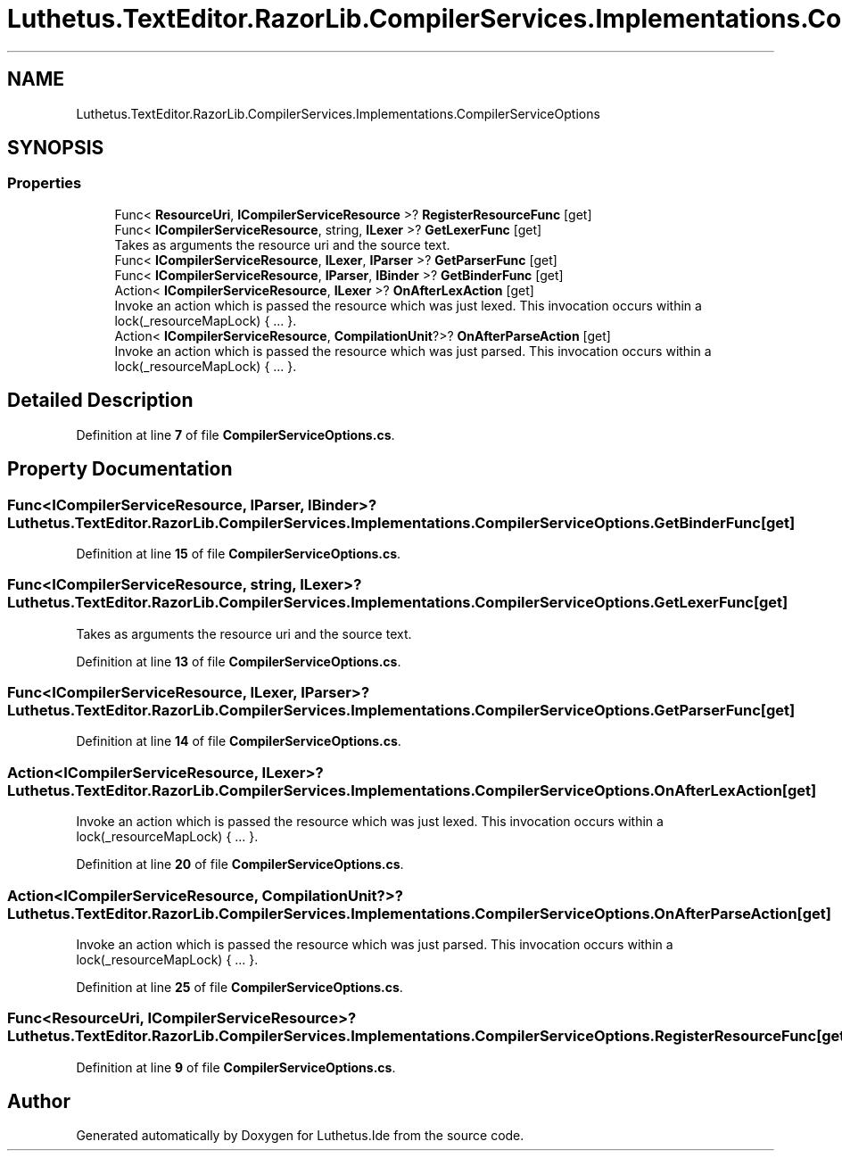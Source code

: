 .TH "Luthetus.TextEditor.RazorLib.CompilerServices.Implementations.CompilerServiceOptions" 3 "Version 1.0.0" "Luthetus.Ide" \" -*- nroff -*-
.ad l
.nh
.SH NAME
Luthetus.TextEditor.RazorLib.CompilerServices.Implementations.CompilerServiceOptions
.SH SYNOPSIS
.br
.PP
.SS "Properties"

.in +1c
.ti -1c
.RI "Func< \fBResourceUri\fP, \fBICompilerServiceResource\fP >? \fBRegisterResourceFunc\fP\fR [get]\fP"
.br
.ti -1c
.RI "Func< \fBICompilerServiceResource\fP, string, \fBILexer\fP >? \fBGetLexerFunc\fP\fR [get]\fP"
.br
.RI "Takes as arguments the resource uri and the source text\&. "
.ti -1c
.RI "Func< \fBICompilerServiceResource\fP, \fBILexer\fP, \fBIParser\fP >? \fBGetParserFunc\fP\fR [get]\fP"
.br
.ti -1c
.RI "Func< \fBICompilerServiceResource\fP, \fBIParser\fP, \fBIBinder\fP >? \fBGetBinderFunc\fP\fR [get]\fP"
.br
.ti -1c
.RI "Action< \fBICompilerServiceResource\fP, \fBILexer\fP >? \fBOnAfterLexAction\fP\fR [get]\fP"
.br
.RI "Invoke an action which is passed the resource which was just lexed\&. This invocation occurs within a lock(_resourceMapLock) { \&.\&.\&. }\&. "
.ti -1c
.RI "Action< \fBICompilerServiceResource\fP, \fBCompilationUnit\fP?>? \fBOnAfterParseAction\fP\fR [get]\fP"
.br
.RI "Invoke an action which is passed the resource which was just parsed\&. This invocation occurs within a lock(_resourceMapLock) { \&.\&.\&. }\&. "
.in -1c
.SH "Detailed Description"
.PP 
Definition at line \fB7\fP of file \fBCompilerServiceOptions\&.cs\fP\&.
.SH "Property Documentation"
.PP 
.SS "Func<\fBICompilerServiceResource\fP, \fBIParser\fP, \fBIBinder\fP>? Luthetus\&.TextEditor\&.RazorLib\&.CompilerServices\&.Implementations\&.CompilerServiceOptions\&.GetBinderFunc\fR [get]\fP"

.PP
Definition at line \fB15\fP of file \fBCompilerServiceOptions\&.cs\fP\&.
.SS "Func<\fBICompilerServiceResource\fP, string, \fBILexer\fP>? Luthetus\&.TextEditor\&.RazorLib\&.CompilerServices\&.Implementations\&.CompilerServiceOptions\&.GetLexerFunc\fR [get]\fP"

.PP
Takes as arguments the resource uri and the source text\&. 
.PP
Definition at line \fB13\fP of file \fBCompilerServiceOptions\&.cs\fP\&.
.SS "Func<\fBICompilerServiceResource\fP, \fBILexer\fP, \fBIParser\fP>? Luthetus\&.TextEditor\&.RazorLib\&.CompilerServices\&.Implementations\&.CompilerServiceOptions\&.GetParserFunc\fR [get]\fP"

.PP
Definition at line \fB14\fP of file \fBCompilerServiceOptions\&.cs\fP\&.
.SS "Action<\fBICompilerServiceResource\fP, \fBILexer\fP>? Luthetus\&.TextEditor\&.RazorLib\&.CompilerServices\&.Implementations\&.CompilerServiceOptions\&.OnAfterLexAction\fR [get]\fP"

.PP
Invoke an action which is passed the resource which was just lexed\&. This invocation occurs within a lock(_resourceMapLock) { \&.\&.\&. }\&. 
.PP
Definition at line \fB20\fP of file \fBCompilerServiceOptions\&.cs\fP\&.
.SS "Action<\fBICompilerServiceResource\fP, \fBCompilationUnit\fP?>? Luthetus\&.TextEditor\&.RazorLib\&.CompilerServices\&.Implementations\&.CompilerServiceOptions\&.OnAfterParseAction\fR [get]\fP"

.PP
Invoke an action which is passed the resource which was just parsed\&. This invocation occurs within a lock(_resourceMapLock) { \&.\&.\&. }\&. 
.PP
Definition at line \fB25\fP of file \fBCompilerServiceOptions\&.cs\fP\&.
.SS "Func<\fBResourceUri\fP, \fBICompilerServiceResource\fP>? Luthetus\&.TextEditor\&.RazorLib\&.CompilerServices\&.Implementations\&.CompilerServiceOptions\&.RegisterResourceFunc\fR [get]\fP"

.PP
Definition at line \fB9\fP of file \fBCompilerServiceOptions\&.cs\fP\&.

.SH "Author"
.PP 
Generated automatically by Doxygen for Luthetus\&.Ide from the source code\&.
